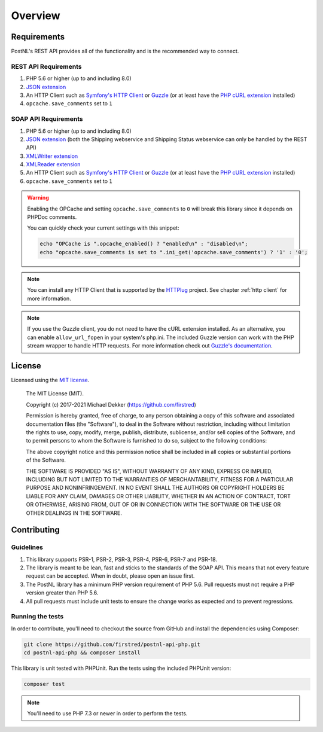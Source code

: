 .. _overview:

========
Overview
========

.. _requirements:

------------
Requirements
------------

PostNL's REST API provides all of the functionality and is the recommended way to connect.

.. _rest api requirements:

REST API Requirements
=====================

#. PHP 5.6 or higher (up to and including 8.0)
#. `JSON extension <https://www.php.net/manual/en/book.json.php>`_
#. An HTTP Client such as `Symfony's HTTP Client <https://symfony.com/doc/current/http_client.html>`_ or `Guzzle <https://docs.guzzlephp.org/>`_ (or at least have the `PHP cURL extension <https://www.php.net/manual/en/book.curl.php>`_ installed)
#. ``opcache.save_comments`` set to ``1``

.. _soap api requirements:

SOAP API Requirements
=====================

#. PHP 5.6 or higher (up to and including 8.0)
#. `JSON extension <https://www.php.net/manual/en/book.json.php>`_ (both the Shipping webservice and Shipping Status webservice can only be handled by the REST API)
#. `XMLWriter extension <https://www.php.net/manual/en/book.xmlwriter.php>`_
#. `XMLReader extension <https://www.php.net/manual/en/book.xmlreader.php>`_
#. An HTTP Client such as `Symfony's HTTP Client <https://symfony.com/doc/current/http_client.html>`_ or `Guzzle <https://docs.guzzlephp.org/>`_ (or at least have the `PHP cURL extension <https://www.php.net/manual/en/book.curl.php>`_ installed)
#. ``opcache.save_comments`` set to ``1``

.. warning::

    Enabling the OPCache and setting ``opcache.save_comments`` to ``0`` will break this library since it depends on PHPDoc comments.

    You can quickly check your current settings with this snippet:

    .. code-block:: php

        echo "OPCache is ".opcache_enabled() ? "enabled\n" : "disabled\n";
        echo "opcache.save_comments is set to ".ini_get('opcache.save_comments') ? '1' : '0';

.. note::

    You can install any HTTP Client that is supported by the `HTTPlug <https://httplug.io/>`_ project. See chapter :ref:`http client` for more information.

.. note::

   If you use the Guzzle client, you do not need to have the cURL extension installed.
   As an alternative, you can enable ``allow_url_fopen`` in your system's php.ini. The included Guzzle version can
   work with the PHP stream wrapper to handle HTTP requests. For more information check out
   `Guzzle's documentation <http://guzzle.readthedocs.io/en/stable/overview.html>`_.

.. _license:

-------
License
-------

Licensed using the `MIT license <http://opensource.org/licenses/MIT>`_.

    The MIT License (MIT).

    Copyright (c) 2017-2021 Michael Dekker (https://github.com/firstred)

    Permission is hereby granted, free of charge, to any person obtaining a copy of this software and
    associated documentation files (the "Software"), to deal in the Software without restriction,
    including without limitation the rights to use, copy, modify, merge, publish, distribute,
    sublicense, and/or sell copies of the Software, and to permit persons to whom the Software
    is furnished to do so, subject to the following conditions:

    The above copyright notice and this permission notice shall be included in all copies or
    substantial portions of the Software.

    THE SOFTWARE IS PROVIDED "AS IS", WITHOUT WARRANTY OF ANY KIND, EXPRESS OR IMPLIED, INCLUDING BUT
    NOT LIMITED TO THE WARRANTIES OF MERCHANTABILITY, FITNESS FOR A PARTICULAR PURPOSE AND
    NONINFRINGEMENT. IN NO EVENT SHALL THE AUTHORS OR COPYRIGHT HOLDERS BE LIABLE FOR ANY CLAIM,
    DAMAGES OR OTHER LIABILITY, WHETHER IN AN ACTION OF CONTRACT, TORT OR OTHERWISE, ARISING FROM,
    OUT OF OR IN CONNECTION WITH THE SOFTWARE OR THE USE OR OTHER DEALINGS IN THE SOFTWARE.


.. _contributing:

------------
Contributing
------------

.. _contributing guidelines:

Guidelines
==========

1. This library supports PSR-1, PSR-2, PSR-3, PSR-4, PSR-6, PSR-7 and PSR-18.
2. The library is meant to be lean, fast and sticks to the standards of the SOAP API. This means
   that not every feature request can be accepted. When in doubt, please open an issue first.
3. The PostNL library has a minimum PHP version requirement of PHP 5.6. Pull requests must
   not require a PHP version greater than PHP 5.6.
4. All pull requests must include unit tests to ensure the change works as
   expected and to prevent regressions.


Running the tests
=================

In order to contribute, you'll need to checkout the source from GitHub and
install the dependencies using Composer:

.. code-block:: bash

    git clone https://github.com/firstred/postnl-api-php.git
    cd postnl-api-php && composer install

This library is unit tested with PHPUnit. Run the tests using the included PHPUnit version:

.. code-block:: bash

    composer test

.. note::

    You'll need to use PHP 7.3 or newer in order to perform
    the tests.
